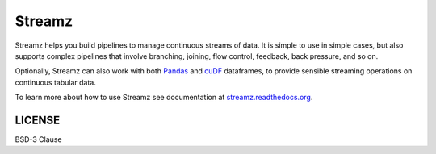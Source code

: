 Streamz
=======

|Build Status| |Doc Status| |Version Status| |RAPIDS custreamz gpuCI|

Streamz helps you build pipelines to manage continuous streams of data. It is simple to use in simple cases, but also supports complex pipelines that involve branching, joining, flow control, feedback, back pressure, and so on.

Optionally, Streamz can also work with both `Pandas <https://pandas.pydata.org/pandas-docs/stable/reference/api/pandas.DataFrame.html>`_ and `cuDF <https://docs.rapids.ai/api/cudf/stable/>`_ dataframes, to provide sensible streaming operations on continuous tabular data.

To learn more about how to use Streamz see documentation at `streamz.readthedocs.org <https://streamz.readthedocs.org>`_.

LICENSE
-------

BSD-3 Clause

.. |Build Status| image:: https://travis-ci.org/python-streamz/streamz.svg?branch=master
   :target: https://travis-ci.org/python-streamz/streamz
.. |Doc Status| image:: http://readthedocs.org/projects/streamz/badge/?version=latest
   :target: http://streamz.readthedocs.org/en/latest/
   :alt: Documentation Status
.. |Version Status| image:: https://img.shields.io/pypi/v/streamz.svg
   :target: https://pypi.python.org/pypi/streamz/
.. |RAPIDS custreamz gpuCI| image:: https://img.shields.io/badge/gpuCI-custreamz-green
   :target: https://github.com/jdye64/cudf/blob/kratos/python/custreamz/custreamz/kafka.py
